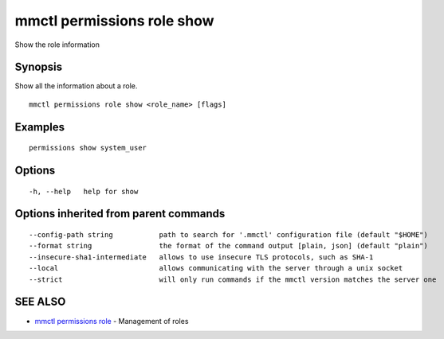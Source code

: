 .. _mmctl_permissions_role_show:

mmctl permissions role show
---------------------------

Show the role information

Synopsis
~~~~~~~~


Show all the information about a role.

::

  mmctl permissions role show <role_name> [flags]

Examples
~~~~~~~~

::

    permissions show system_user

Options
~~~~~~~

::

  -h, --help   help for show

Options inherited from parent commands
~~~~~~~~~~~~~~~~~~~~~~~~~~~~~~~~~~~~~~

::

      --config-path string           path to search for '.mmctl' configuration file (default "$HOME")
      --format string                the format of the command output [plain, json] (default "plain")
      --insecure-sha1-intermediate   allows to use insecure TLS protocols, such as SHA-1
      --local                        allows communicating with the server through a unix socket
      --strict                       will only run commands if the mmctl version matches the server one

SEE ALSO
~~~~~~~~

* `mmctl permissions role <mmctl_permissions_role.rst>`_ 	 - Management of roles

